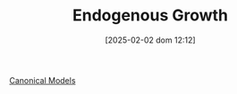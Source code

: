 #+title:      Endogenous Growth
#+date:       [2025-02-02 dom 12:12]
#+filetags:   :placeholder:
#+identifier: 20250202T121258
#+OPTIONS: num:nil ^:{} toc:nil

[[denote:20250202T115328][Canonical Models]]
